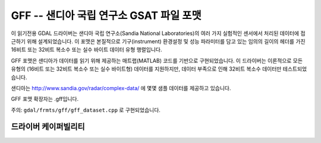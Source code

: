 .. _raster.gff:

================================================================================
GFF -- 샌디아 국립 연구소 GSAT 파일 포맷
================================================================================

.. shortname:: GFF

.. built_in_by_default::

이 읽기전용 GDAL 드라이버는 샌디아 국립 연구소(Sandia National Laboratories)의 여러 가지 실험적인 센서에서 처리된 데이터에 접근하기 위해 설계되었습니다. 이 포맷은 본질적으로 기구(instrument) 환경설정 및 성능 파라미터를 담고 있는 임의의 길이의 헤더를 가진 16비트 또는 32비트 복소수 또는 실수 바이트 데이터 유형 행렬입니다.

GFF 포맷은 샌디아가 데이터를 읽기 위해 제공하는 매트랩(MATLAB) 코드를 기반으로 구현되었습니다. 이 드라이버는 이론적으로 모든 유형의 (16비트 또는 32비트 복소수 또는 실수 바이트형) 데이터를 지원하지만, 데이터 부족으로 인해 32비트 복소수 데이터만 테스트되었습니다.

샌디아는 http://www.sandia.gov/radar/complex-data/ 에 몇몇 샘플 데이터를 제공하고 있습니다.

GFF 포맷 확장자는 .gff입니다.

주의: ``gdal/frmts/gff/gff_dataset.cpp`` 로 구현되었습니다.

드라이버 케이퍼빌리티
-------------------

.. supports_virtualio::
